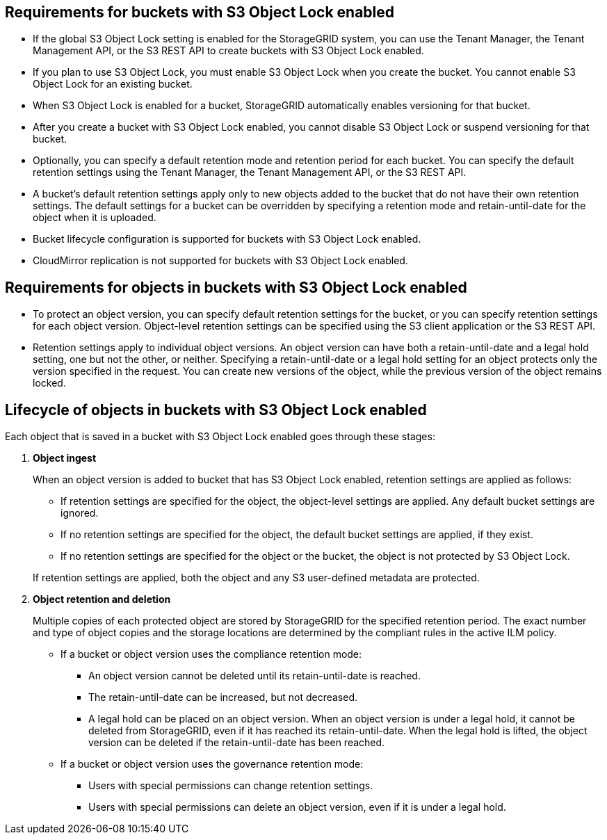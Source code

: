 //shared required for S3 Object Lock buckets for Grid Manager and Tenant Manager


== Requirements for buckets with S3 Object Lock enabled

* If the global S3 Object Lock setting is enabled for the StorageGRID system, you can use the Tenant Manager, the Tenant Management API, or the S3 REST API to create buckets with S3 Object Lock enabled.

* If you plan to use S3 Object Lock, you must enable S3 Object Lock when you create the bucket. You cannot enable S3 Object Lock for an existing bucket.
* When S3 Object Lock is enabled for a bucket, StorageGRID automatically enables versioning for that bucket.
* After you create a bucket with S3 Object Lock enabled, you cannot disable S3 Object Lock or suspend versioning for that bucket.

* Optionally, you can specify a default retention mode and retention period for each bucket. You can specify the default retention settings using the Tenant Manager, the Tenant Management API, or the S3 REST API.

* A bucket's default retention settings apply only to new objects added to the bucket that do not have their own retention settings. The default settings for a bucket can be overridden by specifying a retention mode and retain-until-date for the object when it is uploaded.

* Bucket lifecycle configuration is supported for buckets with S3 Object Lock enabled.

* CloudMirror replication is not supported for buckets with S3 Object Lock enabled.

== Requirements for objects in buckets with S3 Object Lock enabled

* To protect an object version, you can specify default retention settings for the bucket, or you can specify retention settings for each object version. Object-level retention settings can be specified using the S3 client application or the S3 REST API.

* Retention settings apply to individual object versions. An object version can have both a retain-until-date and a legal hold setting, one but not the other, or neither. Specifying a retain-until-date or a legal hold setting for an object protects only the version specified in the request. You can create new versions of the object, while the previous version of the object remains locked.

== Lifecycle of objects in buckets with S3 Object Lock enabled

Each object that is saved in a bucket with S3 Object Lock enabled goes through these stages:

. *Object ingest*
+
When an object version is added to bucket that has S3 Object Lock enabled, retention settings are applied as follows:

* If retention settings are specified for the object, the object-level settings are applied. Any default bucket settings are ignored.
* If no retention settings are specified for the object, the default bucket settings are applied, if they exist.
* If no retention settings are specified for the object or the bucket, the object is not protected by S3 Object Lock. 

+
If retention settings are applied, both the object and any S3 user-defined metadata are protected.

. *Object retention and deletion*
+
Multiple copies of each protected object are stored by StorageGRID for the specified retention period. The exact number and type of object copies and the storage locations are determined by the compliant rules in the active ILM policy.

* If a bucket or object version uses the compliance retention mode:
** An object version cannot be deleted until its retain-until-date is reached.
** The retain-until-date can be increased, but not decreased.
** A legal hold can be placed on an object version. When an object version is under a legal hold, it cannot be deleted from StorageGRID, even if it has reached its retain-until-date. When the legal hold is lifted, the object version can be deleted if the retain-until-date has been reached.

* If a bucket or object version uses the governance retention mode:
** Users with special permissions can change retention settings.
** Users with special permissions can delete an object version, even if it is under a legal hold.
